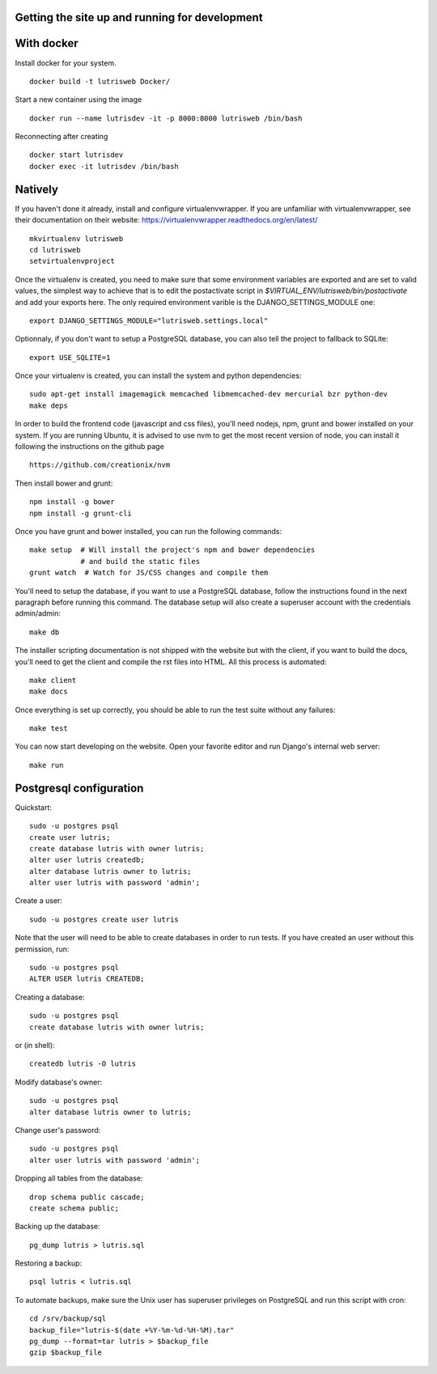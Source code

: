 Getting the site up and running for development
===============================================

With docker
===========

Install docker for your system.

::

    docker build -t lutrisweb Docker/

Start a new container using the image

::

    docker run --name lutrisdev -it -p 8000:8000 lutrisweb /bin/bash

Reconnecting after creating

::

    docker start lutrisdev
    docker exec -it lutrisdev /bin/bash


Natively
========

If you haven't done it already, install and configure virtualenvwrapper.
If you are unfamiliar with virtualenvwrapper, see their documentation on
their website: https://virtualenvwrapper.readthedocs.org/en/latest/

::

    mkvirtualenv lutrisweb
    cd lutrisweb
    setvirtualenvproject

Once the virtualenv is created, you need to make sure that some
environment variables are exported and are set to valid values, the
simplest way to achieve that is to edit the postactivate script in
`$VIRTUAL_ENV/lutrisweb/bin/postactivate` and add your exports here.
The only required environment varible is the DJANGO_SETTINGS_MODULE one::

    export DJANGO_SETTINGS_MODULE="lutrisweb.settings.local"

Optionnaly, if you don't want to setup a PostgreSQL database, you can
also tell the project to fallback to SQLite::

    export USE_SQLITE=1

Once your virtualenv is created, you can install the system and python
dependencies::

    sudo apt-get install imagemagick memcached libmemcached-dev mercurial bzr python-dev
    make deps

In order to build the frontend code (javascript and css files), you'll
need nodejs, npm, grunt and bower installed on your system. If you are
running Ubuntu, it is advised to use nvm to get the most recent
version of node, you can install it following the instructions on the github
page ::

    https://github.com/creationix/nvm

Then install bower and grunt::

    npm install -g bower
    npm install -g grunt-cli

Once you have grunt and bower installed, you can run the following commands::

    make setup  # Will install the project's npm and bower dependencies
                # and build the static files
    grunt watch  # Watch for JS/CSS changes and compile them

You'll need to setup the database, if you want to use a PostgreSQL database,
follow the instructions found in the next paragraph before running this
command. The database setup will also create a superuser account with the
credentials admin/admin::

    make db

The installer scripting documentation is not shipped with the website but
with the client, if you want to build the docs, you'll need to get the
client and compile the rst files into HTML. All this process is
automated::

    make client
    make docs

Once everything is set up correctly, you should be able to run the test
suite without any failures::

    make test

You can now start developing on the website. Open your favorite editor and
run Django's internal web server::

    make run

Postgresql configuration
========================

Quickstart::

    sudo -u postgres psql
    create user lutris;
    create database lutris with owner lutris;
    alter user lutris createdb;
    alter database lutris owner to lutris;
    alter user lutris with password 'admin';

Create a user::

    sudo -u postgres create user lutris

Note that the user will need to be able to create databases in order to
run tests. If you have created an user without this permission, run::

    sudo -u postgres psql
    ALTER USER lutris CREATEDB;

Creating a database::

    sudo -u postgres psql
    create database lutris with owner lutris;

or (in shell)::

    createdb lutris -O lutris

Modify database's owner::

    sudo -u postgres psql
    alter database lutris owner to lutris;

Change user's password::

    sudo -u postgres psql
    alter user lutris with password 'admin';

Dropping all tables from the database::

    drop schema public cascade;
    create schema public;

Backing up the database::

    pg_dump lutris > lutris.sql

Restoring a backup::

    psql lutris < lutris.sql

To automate backups, make sure the Unix user has superuser privileges on
PostgreSQL and run this script with cron::

    cd /srv/backup/sql
    backup_file="lutris-$(date +%Y-%m-%d-%H-%M).tar"
    pg_dump --format=tar lutris > $backup_file
    gzip $backup_file
